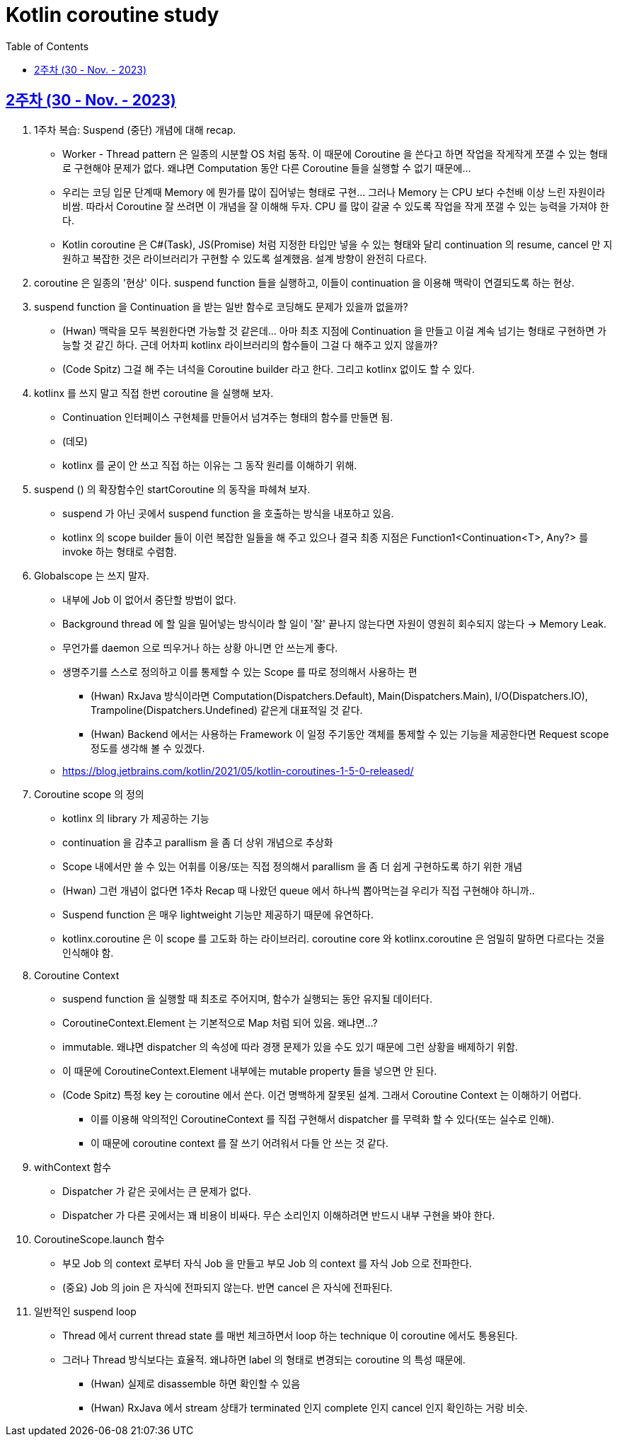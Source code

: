 = Kotlin coroutine study
// Metadata:
:description: Kotlin coroutine study
:keywords: kotlin, coroutine
// Settings:
:doctype: book
:toc: left
:toclevels: 4
:sectlinks:
:icons: font

[[week_2]]
== 2주차 (30 - Nov. - 2023)

. 1주차 복습: Suspend (중단) 개념에 대해 recap.
  * Worker - Thread pattern 은 일종의 시분할 OS 처럼 동작. 이 때문에 Coroutine 을 쓴다고 하면 작업을 작게작게 쪼갤 수 있는 형태로 구현해야 문제가 없다. 왜냐면 Computation 동안 다른 Coroutine 들을 실행할 수 없기 때문에...
  * 우리는 코딩 입문 단계때 Memory 에 뭔가를 많이 집어넣는 형태로 구현... 그러나 Memory 는 CPU 보다 수천배 이상 느린 자원이라 비쌈. 따라서 Coroutine 잘 쓰려면 이 개념을 잘 이해해 두자. CPU 를 많이 갈굴 수 있도록 작업을 작게 쪼갤 수 있는 능력을 가져야 한다.
  * Kotlin coroutine 은 C#(Task), JS(Promise) 처럼 지정한 타입만 넣을 수 있는 형태와 달리 continuation 의 resume, cancel 만 지원하고 복잡한 것은 라이브러리가 구현할 수 있도록 설계했음. 설계 방향이 완전히 다르다.

. coroutine 은 일종의 '현상' 이다. suspend function 들을 실행하고, 이들이 continuation 을 이용해 맥락이 연결되도록 하는 현상.

. suspend function 을 Continuation 을 받는 일반 함수로 코딩해도 문제가 있을까 없을까?
  * (Hwan) 맥락을 모두 복원한다면 가능할 것 같은데... 아마 최초 지점에 Continuation 을 만들고 이걸 계속 넘기는 형태로 구현하면 가능할 것 같긴 하다. 근데 어차피 kotlinx 라이브러리의 함수들이 그걸 다 해주고 있지 않을까?
  * (Code Spitz) 그걸 해 주는 녀석을 Coroutine builder 라고 한다. 그리고 kotlinx 없이도 할 수 있다.

. kotlinx 를 쓰지 말고 직접 한번 coroutine 을 실행해 보자.
  * Continuation 인터페이스 구현체를 만들어서 넘겨주는 형태의 함수를 만들면 됨. 
  * (데모)
  * kotlinx 를 굳이 안 쓰고 직접 하는 이유는 그 동작 원리를 이해하기 위해.

. suspend () 의 확장함수인 startCoroutine 의 동작을 파헤쳐 보자.
  * suspend 가 아닌 곳에서 suspend function 을 호출하는 방식을 내포하고 있음.
  * kotlinx 의 scope builder 들이 이런 복잡한 일들을 해 주고 있으나 결국 최종 지점은 Function1<Continuation<T>, Any?> 를 invoke 하는 형태로 수렴함.

. Globalscope 는 쓰지 말자.
  * 내부에 Job 이 없어서 중단할 방법이 없다.
  * Background thread 에 할 일을 밀어넣는 방식이라 할 일이 '잘' 끝나지 않는다면 자원이 영원히 회수되지 않는다 -> Memory Leak.
  * 무언가를 daemon 으로 띄우거나 하는 상황 아니면 안 쓰는게 좋다.
  * 생명주기를 스스로 정의하고 이를 통제할 수 있는 Scope 를 따로 정의해서 사용하는 편
    - (Hwan) RxJava 방식이라면 Computation(Dispatchers.Default), Main(Dispatchers.Main), I/O(Dispatchers.IO), Trampoline(Dispatchers.Undefined) 같은게 대표적일 것 같다.
    - (Hwan) Backend 에서는 사용하는 Framework 이 일정 주기동안 객체를 통제할 수 있는 기능을 제공한다면 Request scope 정도를 생각해 볼 수 있겠다.
  * https://blog.jetbrains.com/kotlin/2021/05/kotlin-coroutines-1-5-0-released/

. Coroutine scope 의 정의
  * kotlinx 의 library 가 제공하는 기능
  * continuation 을 감추고 parallism 을 좀 더 상위 개념으로 추상화
  * Scope 내에서만 쓸 수 있는 어휘를 이용/또는 직접 정의해서 parallism 을 좀 더 쉽게 구현하도록 하기 위한 개념
  * (Hwan) 그런 개념이 없다면 1주차 Recap 때 나왔던 queue 에서 하나씩 뽑아먹는걸 우리가 직접 구현해야 하니까..
  * Suspend function 은 매우 lightweight 기능만 제공하기 때문에 유연하다.
  * kotlinx.coroutine 은 이 scope 를 고도화 하는 라이브러리. coroutine core 와 kotlinx.coroutine 은 엄밀히 말하면 다르다는 것을 인식해야 함.

. Coroutine Context
  * suspend function 을 실행할 때 최초로 주어지며, 함수가 실행되는 동안 유지될 데이터다.
  * CoroutineContext.Element 는 기본적으로 Map 처럼 되어 있음. 왜냐면...?
  * immutable. 왜냐면 dispatcher 의 속성에 따라 경쟁 문제가 있을 수도 있기 때문에 그런 상황을 배제하기 위함.
  * 이 때문에 CoroutineContext.Element 내부에는 mutable property 들을 넣으면 안 된다.
  * (Code Spitz) 특정 key 는 coroutine 에서 쓴다. 이건 명백하게 잘못된 설계. 그래서 Coroutine Context 는 이해하기 어렵다.
    - 이를 이용해 악의적인 CoroutineContext 를 직접 구현해서 dispatcher 를 무력화 할 수 있다(또는 실수로 인해).
    - 이 때문에 coroutine context 를 잘 쓰기 어려워서 다들 안 쓰는 것 같다.

. withContext 함수
  * Dispatcher 가 같은 곳에서는 큰 문제가 없다.
  * Dispatcher 가 다른 곳에서는 꽤 비용이 비싸다. 무슨 소리인지 이해하려면 반드시 내부 구현을 봐야 한다.

. CoroutineScope.launch 함수
  * 부모 Job 의 context 로부터 자식 Job 을 만들고 부모 Job 의 context 를 자식 Job 으로 전파한다.
  * (중요) Job 의 join 은 자식에 전파되지 않는다. 반면 cancel 은 자식에 전파된다.

. 일반적인 suspend loop
  * Thread 에서 current thread state 를 매번 체크하면서 loop 하는 technique 이 coroutine 에서도 통용된다.
  * 그러나 Thread 방식보다는 효율적. 왜냐하면 label 의 형태로 변경되는 coroutine 의 특성 때문에.
    - (Hwan) 실제로 disassemble 하면 확인할 수 있음
    - (Hwan) RxJava 에서 stream 상태가 terminated 인지 complete 인지 cancel 인지 확인하는 거랑 비슷. 


